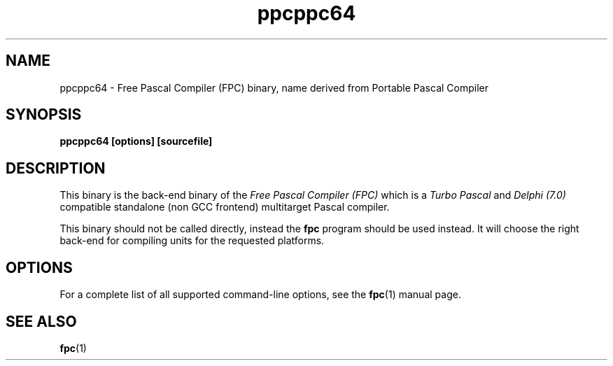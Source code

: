 .TH ppcppc64 1 "30 may 1999" "Free Pascal" "Free Pascal Compiler"
.SH NAME
ppcppc64 \- Free Pascal Compiler (FPC) binary, name derived 
from Portable Pascal Compiler

.SH SYNOPSIS

.B "ppcppc64 [options] [sourcefile]"
.BR

.SH DESCRIPTION
This binary is the back-end binary of the
.I Free Pascal Compiler (FPC)
which is a
.I Turbo Pascal
and
.I Delphi (7.0) 
compatible standalone (non GCC frontend) multitarget Pascal compiler.

This binary should not be called directly, instead the 
.B fpc
program should be used instead. 
It will choose the right back-end for compiling units for the requested platforms.

.SH OPTIONS

For a complete list of all supported command-line options, see the
.BR fpc (1)
manual page.

.SH SEE ALSO
.BR  fpc (1)

